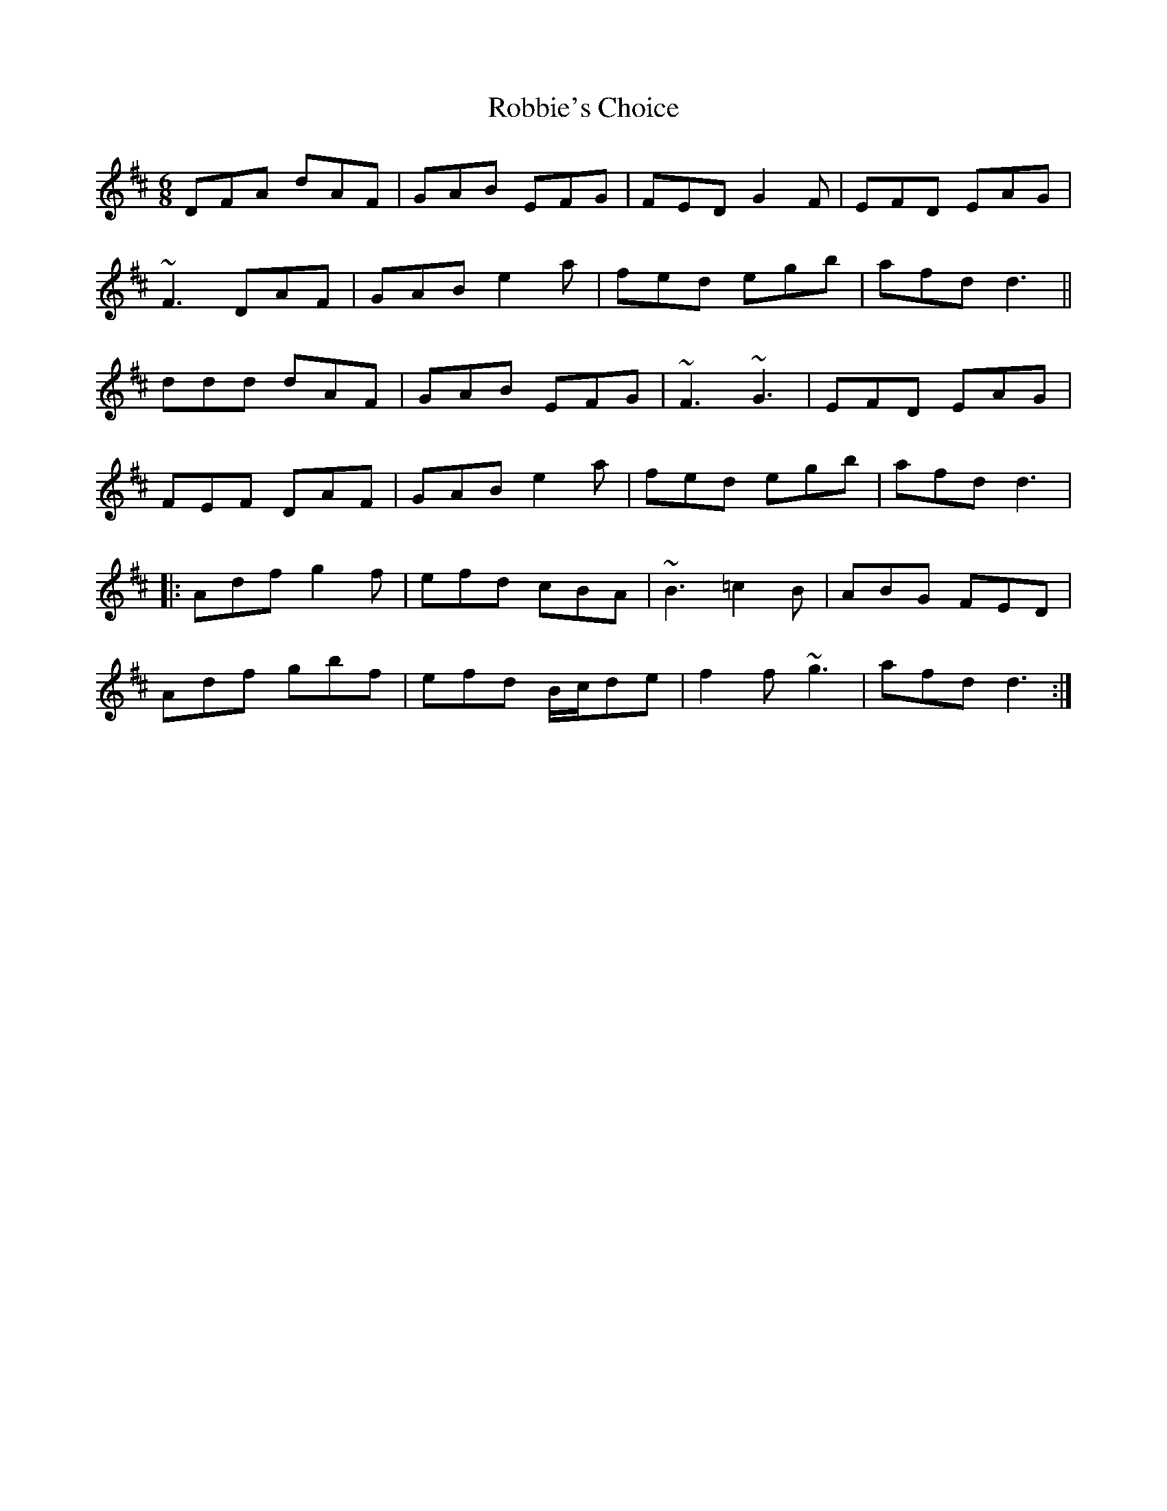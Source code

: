 X: 34868
T: Robbie's Choice
R: jig
M: 6/8
K: Dmajor
DFA dAF|GAB EFG|FED G2F|EFD EAG|
~F3 DAF|GAB e2a|fed egb|afd d3||
ddd dAF|GAB EFG|~F3 ~G3|EFD EAG|
FEF DAF|GAB e2a|fed egb|afd d3|
|:Adf g2f|efd cBA|~B3 =c2B|ABG FED|
Adf gbf|efd B/c/de|f2f ~g3|afd d3:|

